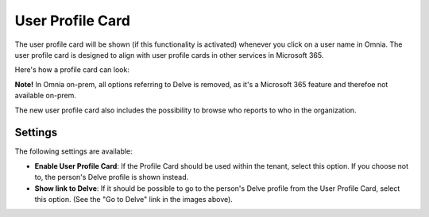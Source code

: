 User Profile Card
===================

The user profile card will be shown (if this functionality is activated) whenever you click on a user name in Omnia. The user profile card is designed to align with user profile cards in other services in Microsoft 365.

Here's how a profile card can look:

.. image:: profile-card-example-jorg.png

**Note!** In Omnia on-prem, all options referring to Delve is removed, as it's a Microsoft 365 feature and therefoe not available on-prem.

The new user profile card also includes the possibility to browse who reports to who in the organization.

.. image:: profile-card-example-jorg2.png

Settings
***********
The following settings are available:

.. image:: profile-card-settings-new.png

+ **Enable User Profile Card**: If the Profile Card should be used within the tenant, select this option. If you choose not to, the person's Delve profile is shown instead.
+ **Show link to Delve**: If it should be possible to go to the person's Delve profile from the User Profile Card, select this option. (See the "Go to Delve" link in the images above).


